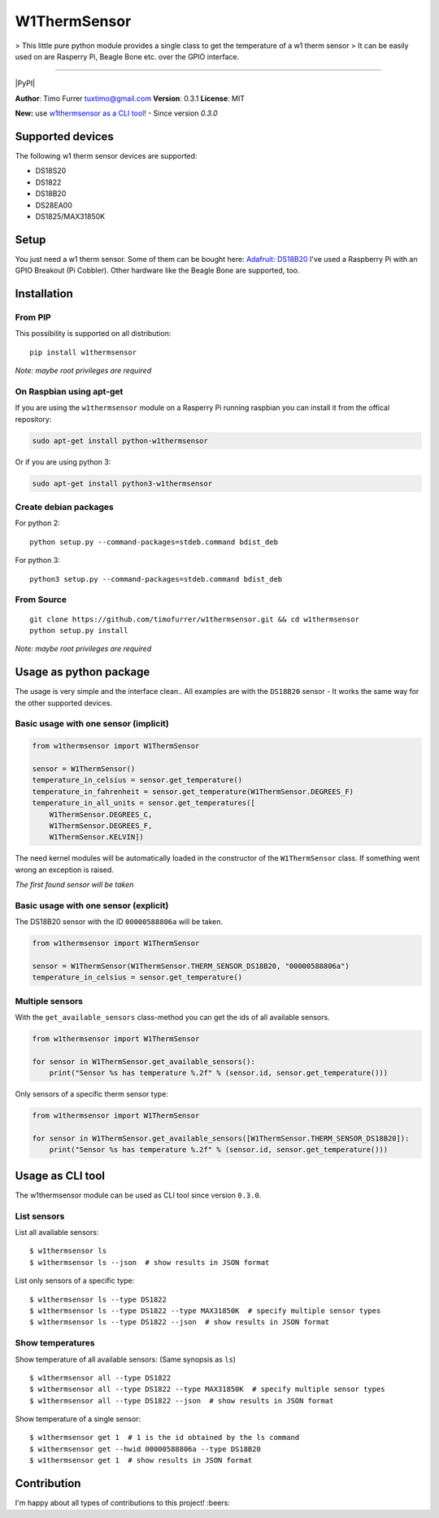 W1ThermSensor
=============

|Gitter| > This little pure python module provides a single class to get
the temperature of a w1 therm sensor > It can be easily used on are
Rasperry Pi, Beagle Bone etc. over the GPIO interface.

--------------

|Build Status| |codecov.io| |Code Climate| |Code Health| |PyPI version|
|PyPI|

**Author**: Timo Furrer tuxtimo@gmail.com\  **Version**: 0.3.1
**License**: MIT

**New:** use `w1thermsensor as a CLI tool <#usage-as-cli-tool>`__! -
Since version *0.3.0*

Supported devices
-----------------

The following w1 therm sensor devices are supported:

-  DS18S20
-  DS1822
-  DS18B20
-  DS28EA00
-  DS1825/MAX31850K

Setup
-----

You just need a w1 therm sensor. Some of them can be bought here:
`Adafruit: DS18B20 <https://www.adafruit.com/search?q=DS18B20>`__ I've
used a Raspberry Pi with an GPIO Breakout (Pi Cobbler). Other hardware
like the Beagle Bone are supported, too.

Installation
------------

From PIP
~~~~~~~~

This possibility is supported on all distribution:

::

    pip install w1thermsensor

*Note: maybe root privileges are required*

On Raspbian using apt-get
~~~~~~~~~~~~~~~~~~~~~~~~~

If you are using the ``w1thermsensor`` module on a Rasperry Pi running
raspbian you can install it from the offical repository:

.. code:: bash

    sudo apt-get install python-w1thermsensor

Or if you are using python 3:

.. code:: bash

    sudo apt-get install python3-w1thermsensor

Create debian packages
~~~~~~~~~~~~~~~~~~~~~~

For python 2:

::

    python setup.py --command-packages=stdeb.command bdist_deb

For python 3:

::

    python3 setup.py --command-packages=stdeb.command bdist_deb

From Source
~~~~~~~~~~~

::

    git clone https://github.com/timofurrer/w1thermsensor.git && cd w1thermsensor
    python setup.py install

*Note: maybe root privileges are required*

Usage as python package
-----------------------

The usage is very simple and the interface clean.. All examples are with
the ``DS18B20`` sensor - It works the same way for the other supported
devices.

Basic usage with one sensor (implicit)
~~~~~~~~~~~~~~~~~~~~~~~~~~~~~~~~~~~~~~

.. code:: python

    from w1thermsensor import W1ThermSensor

    sensor = W1ThermSensor()
    temperature_in_celsius = sensor.get_temperature()
    temperature_in_fahrenheit = sensor.get_temperature(W1ThermSensor.DEGREES_F)
    temperature_in_all_units = sensor.get_temperatures([
        W1ThermSensor.DEGREES_C,
        W1ThermSensor.DEGREES_F,
        W1ThermSensor.KELVIN])

The need kernel modules will be automatically loaded in the constructor
of the ``W1ThermSensor`` class. If something went wrong an exception is
raised.

*The first found sensor will be taken*

Basic usage with one sensor (explicit)
~~~~~~~~~~~~~~~~~~~~~~~~~~~~~~~~~~~~~~

The DS18B20 sensor with the ID ``00000588806a`` will be taken.

.. code:: python

    from w1thermsensor import W1ThermSensor

    sensor = W1ThermSensor(W1ThermSensor.THERM_SENSOR_DS18B20, "00000588806a")
    temperature_in_celsius = sensor.get_temperature()

Multiple sensors
~~~~~~~~~~~~~~~~

With the ``get_available_sensors`` class-method you can get the ids of
all available sensors.

.. code:: python

    from w1thermsensor import W1ThermSensor

    for sensor in W1ThermSensor.get_available_sensors():
        print("Sensor %s has temperature %.2f" % (sensor.id, sensor.get_temperature()))

Only sensors of a specific therm sensor type:

.. code:: python

    from w1thermsensor import W1ThermSensor

    for sensor in W1ThermSensor.get_available_sensors([W1ThermSensor.THERM_SENSOR_DS18B20]):
        print("Sensor %s has temperature %.2f" % (sensor.id, sensor.get_temperature()))

Usage as CLI tool
-----------------

The w1thermsensor module can be used as CLI tool since version
``0.3.0``.

List sensors
~~~~~~~~~~~~

List all available sensors:

::

    $ w1thermsensor ls
    $ w1thermsensor ls --json  # show results in JSON format

List only sensors of a specific type:

::

    $ w1thermsensor ls --type DS1822
    $ w1thermsensor ls --type DS1822 --type MAX31850K  # specify multiple sensor types
    $ w1thermsensor ls --type DS1822 --json  # show results in JSON format

Show temperatures
~~~~~~~~~~~~~~~~~

Show temperature of all available sensors: (Same synopsis as ``ls``)

::

    $ w1thermsensor all --type DS1822
    $ w1thermsensor all --type DS1822 --type MAX31850K  # specify multiple sensor types
    $ w1thermsensor all --type DS1822 --json  # show results in JSON format

Show temperature of a single sensor:

::

    $ w1thermsensor get 1  # 1 is the id obtained by the ls command
    $ w1thermsensor get --hwid 00000588806a --type DS18B20
    $ w1thermsensor get 1  # show results in JSON format

Contribution
------------

I'm happy about all types of contributions to this project! :beers:

.. |Gitter| image:: https://badges.gitter.im/Join%20Chat.svg
   :target: https://gitter.im/timofurrer/w1thermsensor?utm_source=badge&utm_medium=badge&utm_campaign=pr-badge&utm_content=badge
.. |Build Status| image:: https://travis-ci.org/timofurrer/w1thermsensor.svg?branch=master
   :target: https://travis-ci.org/timofurrer/w1thermsensor
.. |codecov.io| image:: http://codecov.io/github/timofurrer/w1thermsensor/coverage.svg?branch=master
   :target: http://codecov.io/github/timofurrer/w1thermsensor?branch=master
.. |Code Climate| image:: https://codeclimate.com/github/timofurrer/w1thermsensor/badges/gpa.svg
   :target: https://codeclimate.com/github/timofurrer/w1thermsensor
.. |Code Health| image:: https://landscape.io/github/timofurrer/w1thermsensor/master/landscape.svg?style=flat
   :target: https://landscape.io/github/timofurrer/w1thermsensor/master
.. |PyPI version| image:: https://badge.fury.io/py/w1thermsensor.svg
   :target: https://badge.fury.io/py/w1thermsensor
.. |PyPI| image:: https://img.shields.io/pypi/dm/w1thermsensor.svg
   :target: 

